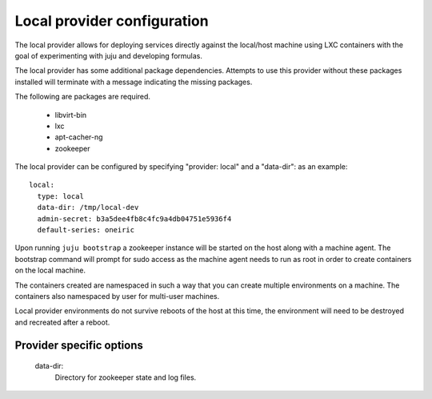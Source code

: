 Local provider configuration
----------------------------

The local provider allows for deploying services directly against the local/host machine
using LXC containers with the goal of experimenting with juju and developing formulas.

The local provider has some additional package dependencies. Attempts to use
this provider without these packages installed will terminate with a message
indicating the missing packages.

The following are packages are required.

 - libvirt-bin
 - lxc
 - apt-cacher-ng
 - zookeeper


The local provider can be configured by specifying "provider: local" and a "data-dir":
as an example::

  local:
    type: local
    data-dir: /tmp/local-dev
    admin-secret: b3a5dee4fb8c4fc9a4db04751e5936f4
    default-series: oneiric

Upon running ``juju bootstrap`` a zookeeper instance will be started on the host
along with a machine agent. The bootstrap command will prompt for sudo access
as the machine agent needs to run as root in order to create containers on the
local machine.

The containers created are namespaced in such a way that you can create multiple
environments on a machine. The containers also namespaced by user for multi-user
machines.

Local provider environments do not survive reboots of the host at this time, the
environment will need to be destroyed and recreated after a reboot.


Provider specific options
=========================

  data-dir: 
    Directory for zookeeper state and log files. 
   


 


